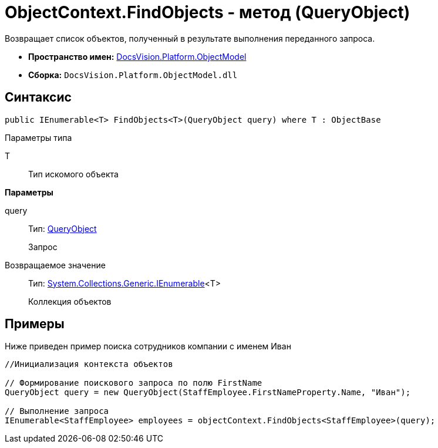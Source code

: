 = ObjectContext.FindObjects - метод (QueryObject)

Возвращает список объектов, полученный в результате выполнения переданного запроса.

* *Пространство имен:* xref:api/DocsVision/Platform/ObjectModel/ObjectModel_NS.adoc[DocsVision.Platform.ObjectModel]
* *Сборка:* `DocsVision.Platform.ObjectModel.dll`

== Синтаксис

[source,csharp]
----
public IEnumerable<T> FindObjects<T>(QueryObject query) where T : ObjectBase
----

Параметры типа

T::
Тип искомого объекта

*Параметры*

query::
Тип: xref:api/DocsVision/Platform/ObjectModel/Search/QueryObject_CL.adoc[QueryObject]
+
Запрос

Возвращаемое значение::
Тип: http://msdn.microsoft.com/ru-ru/library/9eekhta0.aspx[System.Collections.Generic.IEnumerable]<T>
+
Коллекция объектов

== Примеры

Ниже приведен пример поиска сотрудников компании с именем Иван

[source,csharp]
----
//Инициализация контекста объектов

// Формирование поискового запроса по полю FirstName
QueryObject query = new QueryObject(StaffEmployee.FirstNameProperty.Name, "Иван");

// Выполнение запроса
IEnumerable<StaffEmployee> employees = objectContext.FindObjects<StaffEmployee>(query);
----
